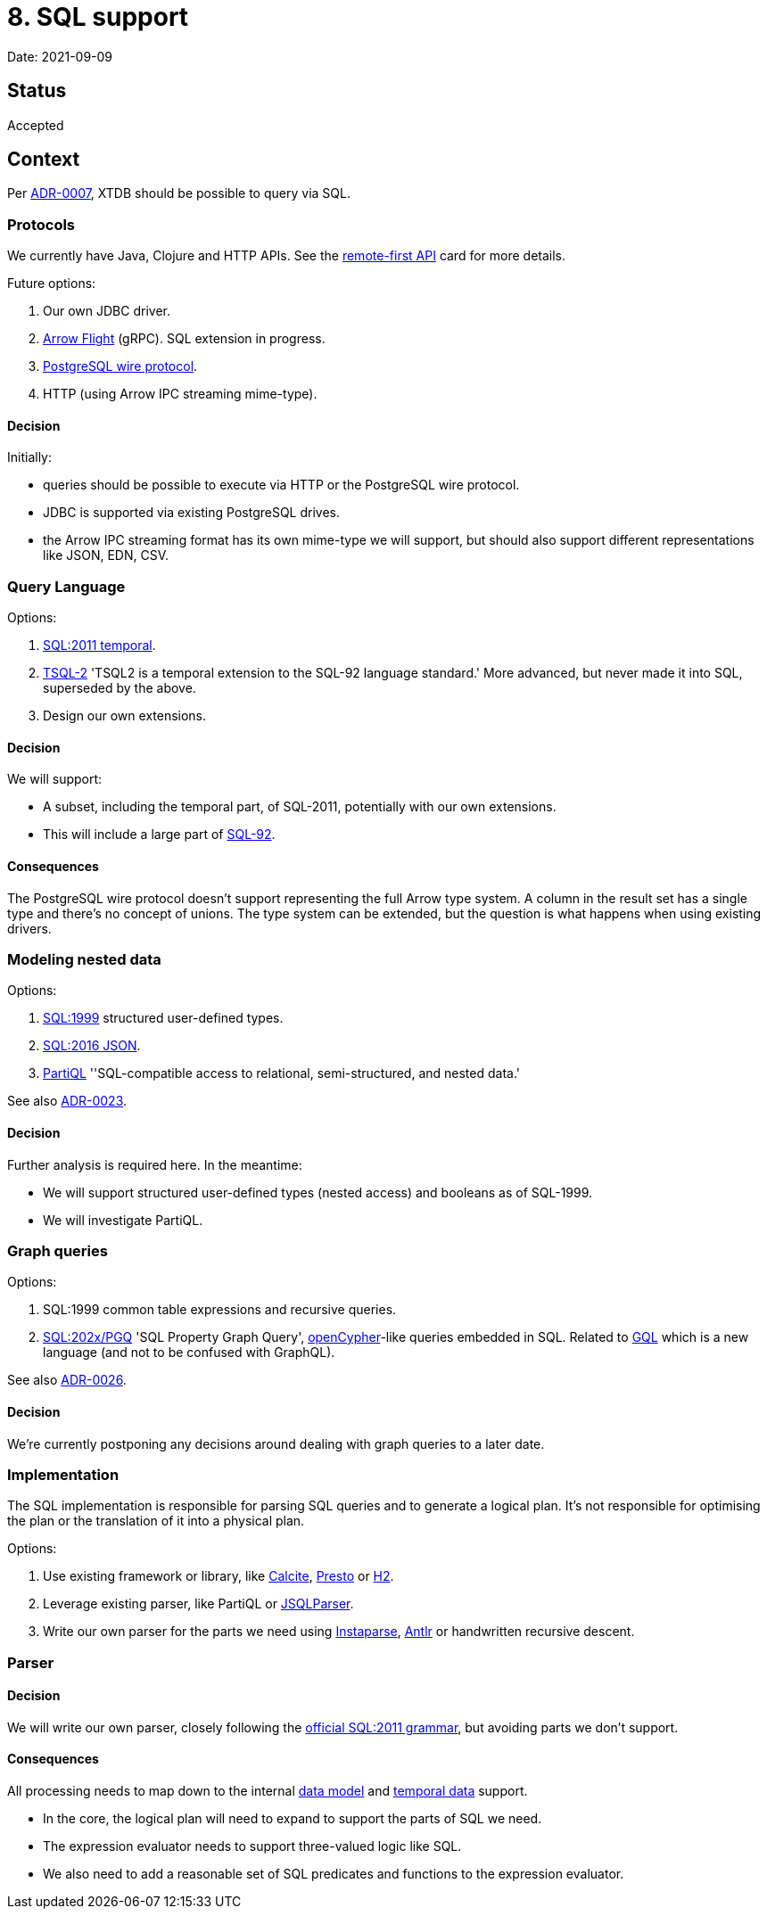 = 8. SQL support

Date: 2021-09-09

== Status

Accepted

== Context

Per link:0007-query-language.adoc[ADR-0007], XTDB should be possible to query via SQL.

=== Protocols

We currently have Java, Clojure and HTTP APIs.
See the https://github.com/xtdb/core2/issues/6[remote-first API] card for more details.

Future options:

. Our own JDBC driver.
. https://arrow.apache.org/docs/format/Flight.html[Arrow Flight] (gRPC).
  SQL extension in progress.
. https://www.postgresql.org/docs/current/protocol.html[PostgreSQL wire protocol].
. HTTP (using Arrow IPC streaming mime-type).

==== Decision

Initially:

* queries should be possible to execute via HTTP or the PostgreSQL wire protocol.
* JDBC is supported via existing PostgreSQL drives.
* the Arrow IPC streaming format has its own mime-type we will support, but should also support different representations like JSON, EDN, CSV.

=== Query Language

Options:

. https://standards.iso.org/ittf/PubliclyAvailableStandards/c060394_ISO_IEC_TR_19075-2_2015.zip[SQL:2011 temporal].
. https://www2.cs.arizona.edu/~rts/tsql2.html[TSQL-2] 'TSQL2 is a temporal extension to the SQL-92 language standard.'
  More advanced, but never made it into SQL, superseded by the above.
. Design our own extensions.

==== Decision

We will support:

* A subset, including the temporal part, of SQL-2011, potentially with our own extensions.
* This will include a large part of https://www.contrib.andrew.cmu.edu/~shadow/sql/sql1992.txt[SQL-92].

==== Consequences

The PostgreSQL wire protocol doesn’t support representing the full Arrow type system.
A column in the result set has a single type and there’s no concept of unions.
The type system can be extended, but the question is what happens when using existing drivers.

=== Modeling nested data

Options:

. https://crate.io/docs/sql-99/en/latest/[SQL:1999] structured user-defined types.
. https://standards.iso.org/ittf/PubliclyAvailableStandards/c067367_ISO_IEC_TR_19075-6_2017.zip[SQL:2016 JSON].
. https://partiql.org[PartiQL] ''SQL-compatible access to relational, semi-structured, and nested data.'

See also link:0023-sql-nested-data.adoc[ADR-0023].

==== Decision

Further analysis is required here.
In the meantime:

* We will support structured user-defined types (nested access) and booleans as of SQL-1999.
* We will investigate PartiQL.

=== Graph queries

Options:

. SQL:1999 common table expressions and recursive queries.
. https://s3.amazonaws.com/artifacts.opencypher.org/website/ocim5/slides/ocim5+-+SQL+and+GQL+Status+2019-03-06.pdf[SQL:202x/PGQ] 'SQL Property Graph Query', https://opencypher.org/[openCypher]-like queries embedded in SQL.
  Related to https://www.gqlstandards.org/[GQL] which is a new language (and not to be confused with GraphQL).

See also link:0026-sql-property-graph-queries.adoc[ADR-0026].

==== Decision

We’re currently postponing any decisions around dealing with graph queries to a later date.

=== Implementation

The SQL implementation is responsible for parsing SQL queries and to generate a logical plan.
It’s not responsible for optimising the plan or the translation of it into a physical plan.

Options:

. Use existing framework or library, like https://calcite.apache.org/[Calcite], https://prestodb.io/[Presto] or https://www.h2database.com/html/main.html[H2].
. Leverage existing parser, like PartiQL or https://github.com/JSQLParser/JSqlParser[JSQLParser].
. Write our own parser for the parts we need using https://github.com/Engelberg/instaparse[Instaparse], https://www.antlr.org/[Antlr] or handwritten recursive descent.

=== Parser

==== Decision

We will write our own parser, closely following the https://jakewheat.github.io/sql-overview/sql-2011-foundation-grammar.html[official SQL:2011 grammar], but avoiding parts we don’t support.

==== Consequences

All processing needs to map down to the internal link:0002-data-model.adoc[data model] and link:0006-temporal-data.adoc[temporal data] support.

* In the core, the logical plan will need to expand to support the parts of SQL we need.
* The expression evaluator needs to support three-valued logic like SQL.
* We also need to add a reasonable set of SQL predicates and functions to the expression evaluator.
